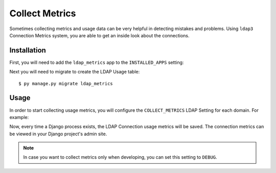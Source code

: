 
Collect Metrics
===============

Sometimes collecting metrics and usage data can be very helpful in detecting mistakes and problems.
Using ``ldap3`` Connection Metrics system, you are able to get an inside look about the connections.

Installation
------------

First, you will need to add the ``ldap_metrics`` app to the ``INSTALLED_APPS`` setting:

.. code-block:: python
    :emphasize-lines: 4

    INSTALLED_APPS = [
        ...
        'windows_auth',
        'windows_auth.ldap_metrics',
        ...
    ]

Next you will need to migrate to create the LDAP Usage table::

$ py manage.py migrate ldap_metrics

Usage
-----

In order to start collecting usage metrics, you will configure the ``COLLECT_METRICS`` LDAP Setting for each domain.
For example:

.. code-block:: python
    :emphasize-lines: 7

    WAUTH_DOMAINS = {
        "EXAMPLE": LDAPSettings(
            SERVER="example.local",
            SEARCH_BASE="DC=example,DC=local",
            USERNAME="EXAMPLE\\bind_account",
            PASSWORD="*********",
            COLLECT_METRICS=True,
        ),
    }

Now, every time a Django process exists, the LDAP Connection usage metrics will be saved.
The connection metrics can be viewed in your Django project's admin site.

.. note::
    In case you want to collect metrics only when developing, you can set this setting to ``DEBUG``.
